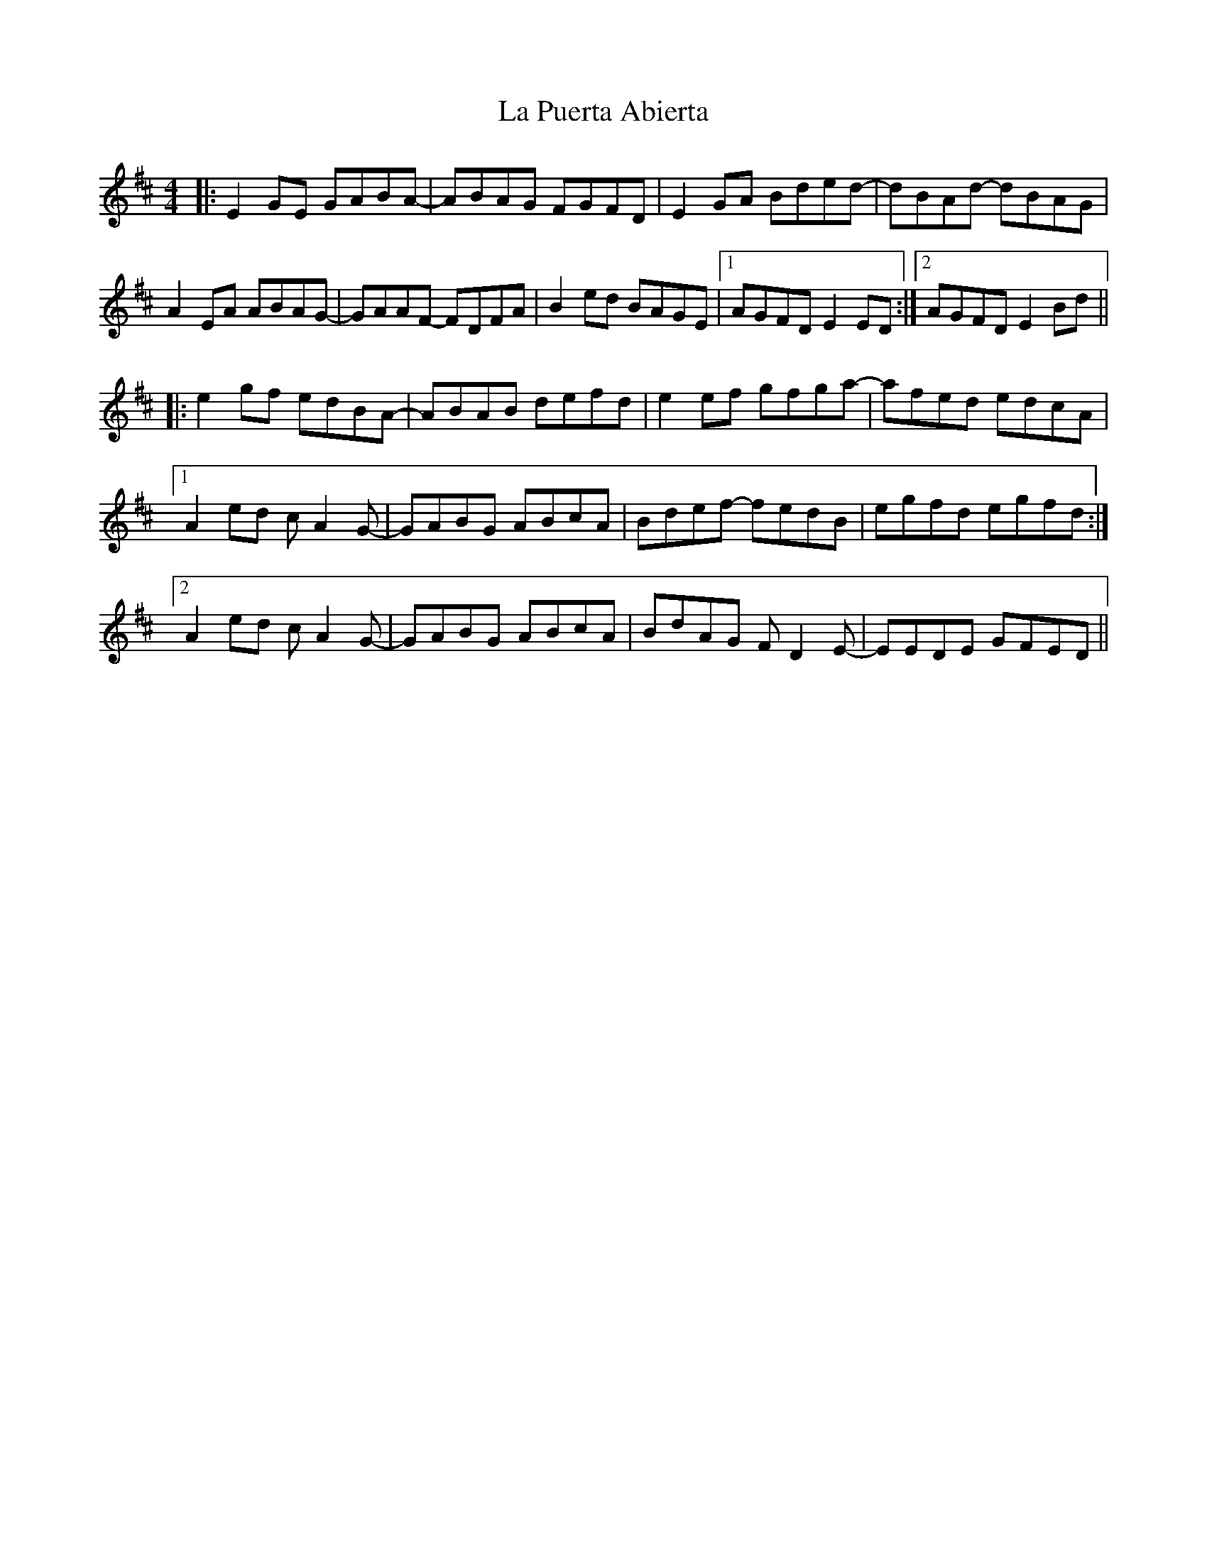 X: 22292
T: La Puerta Abierta
R: reel
M: 4/4
K: Edorian
|:E2 GE GABA-|ABAG FGFD|E2 GA Bded-|dBAd- dBAG|
A2 EA ABAG-|GAAF- FDFA|B2 ed BAGE|1 AGFD E2 ED:|2 AGFD E2 Bd||
|:e2 gf edBA-|ABAB defd|e2 ef gfga-|afed edcA|
[1 A2 ed c A2 G-|GABG ABcA|Bdef- fedB|egfd egfd:|
[2 A2 ed c A2 G-|GABG ABcA|BdAG F D2 E-|EEDE GFED||

